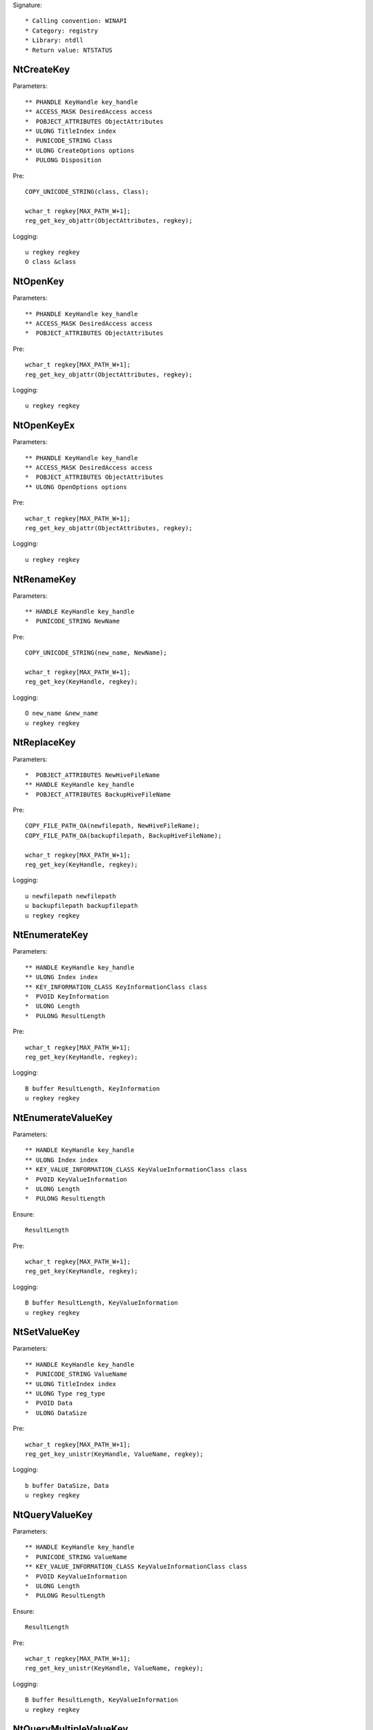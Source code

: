 Signature::

    * Calling convention: WINAPI
    * Category: registry
    * Library: ntdll
    * Return value: NTSTATUS


NtCreateKey
===========

Parameters::

    ** PHANDLE KeyHandle key_handle
    ** ACCESS_MASK DesiredAccess access
    *  POBJECT_ATTRIBUTES ObjectAttributes
    ** ULONG TitleIndex index
    *  PUNICODE_STRING Class
    ** ULONG CreateOptions options
    *  PULONG Disposition

Pre::

    COPY_UNICODE_STRING(class, Class);

    wchar_t regkey[MAX_PATH_W+1];
    reg_get_key_objattr(ObjectAttributes, regkey);

Logging::

    u regkey regkey
    O class &class


NtOpenKey
=========

Parameters::

    ** PHANDLE KeyHandle key_handle
    ** ACCESS_MASK DesiredAccess access
    *  POBJECT_ATTRIBUTES ObjectAttributes

Pre::

    wchar_t regkey[MAX_PATH_W+1];
    reg_get_key_objattr(ObjectAttributes, regkey);

Logging::

    u regkey regkey


NtOpenKeyEx
===========

Parameters::

    ** PHANDLE KeyHandle key_handle
    ** ACCESS_MASK DesiredAccess access
    *  POBJECT_ATTRIBUTES ObjectAttributes
    ** ULONG OpenOptions options

Pre::

    wchar_t regkey[MAX_PATH_W+1];
    reg_get_key_objattr(ObjectAttributes, regkey);

Logging::

    u regkey regkey


NtRenameKey
===========

Parameters::

    ** HANDLE KeyHandle key_handle
    *  PUNICODE_STRING NewName

Pre::

    COPY_UNICODE_STRING(new_name, NewName);

    wchar_t regkey[MAX_PATH_W+1];
    reg_get_key(KeyHandle, regkey);

Logging::

    O new_name &new_name
    u regkey regkey


NtReplaceKey
============

Parameters::

    *  POBJECT_ATTRIBUTES NewHiveFileName
    ** HANDLE KeyHandle key_handle
    *  POBJECT_ATTRIBUTES BackupHiveFileName

Pre::

    COPY_FILE_PATH_OA(newfilepath, NewHiveFileName);
    COPY_FILE_PATH_OA(backupfilepath, BackupHiveFileName);

    wchar_t regkey[MAX_PATH_W+1];
    reg_get_key(KeyHandle, regkey);

Logging::

    u newfilepath newfilepath
    u backupfilepath backupfilepath
    u regkey regkey


NtEnumerateKey
==============

Parameters::

    ** HANDLE KeyHandle key_handle
    ** ULONG Index index
    ** KEY_INFORMATION_CLASS KeyInformationClass class
    *  PVOID KeyInformation
    *  ULONG Length
    *  PULONG ResultLength

Pre::

    wchar_t regkey[MAX_PATH_W+1];
    reg_get_key(KeyHandle, regkey);

Logging::

    B buffer ResultLength, KeyInformation
    u regkey regkey


NtEnumerateValueKey
===================

Parameters::

    ** HANDLE KeyHandle key_handle
    ** ULONG Index index
    ** KEY_VALUE_INFORMATION_CLASS KeyValueInformationClass class
    *  PVOID KeyValueInformation
    *  ULONG Length
    *  PULONG ResultLength

Ensure::

    ResultLength

Pre::

    wchar_t regkey[MAX_PATH_W+1];
    reg_get_key(KeyHandle, regkey);

Logging::

    B buffer ResultLength, KeyValueInformation
    u regkey regkey


NtSetValueKey
=============

Parameters::

    ** HANDLE KeyHandle key_handle
    *  PUNICODE_STRING ValueName
    ** ULONG TitleIndex index
    ** ULONG Type reg_type
    *  PVOID Data
    *  ULONG DataSize

Pre::

    wchar_t regkey[MAX_PATH_W+1];
    reg_get_key_unistr(KeyHandle, ValueName, regkey);

Logging::

    b buffer DataSize, Data
    u regkey regkey


NtQueryValueKey
===============

Parameters::

    ** HANDLE KeyHandle key_handle
    *  PUNICODE_STRING ValueName
    ** KEY_VALUE_INFORMATION_CLASS KeyValueInformationClass class
    *  PVOID KeyValueInformation
    *  ULONG Length
    *  PULONG ResultLength

Ensure::

    ResultLength

Pre::

    wchar_t regkey[MAX_PATH_W+1];
    reg_get_key_unistr(KeyHandle, ValueName, regkey);

Logging::

    B buffer ResultLength, KeyValueInformation
    u regkey regkey


NtQueryMultipleValueKey
=======================

Parameters::

    ** HANDLE KeyHandle
    *  PKEY_VALUE_ENTRY ValueEntries
    ** ULONG EntryCount
    *  PVOID ValueBuffer
    *  PULONG BufferLength
    *  PULONG RequiredBufferLength

Logging::

    B buffer RequiredBufferLength, ValueBuffer


NtDeleteKey
===========

Parameters::

    ** HANDLE KeyHandle key_handle

Pre::

    wchar_t regkey[MAX_PATH_W+1];
    reg_get_key(KeyHandle, regkey);

Logging::

    u regkey regkey


NtDeleteValueKey
================

Parameters::

    ** HANDLE KeyHandle key_handle
    *  PUNICODE_STRING ValueName

Pre::

    wchar_t regkey[MAX_PATH_W+1];
    reg_get_key_unistr(KeyHandle, ValueName, regkey);

Logging::

    u regkey regkey


NtLoadKey
=========

Parameters::

    *  POBJECT_ATTRIBUTES TargetKey
    *  POBJECT_ATTRIBUTES SourceFile

Pre::

    COPY_FILE_PATH_OA(source_file, SourceFile);

    wchar_t regkey[MAX_PATH_W+1];
    reg_get_key_objattr(TargetKey, regkey);

Logging::

    u filepath source_file
    u regkey regkey


NtLoadKey2
==========

Parameters::

    *  POBJECT_ATTRIBUTES TargetKey
    *  POBJECT_ATTRIBUTES SourceFile
    ** ULONG Flags flags

Pre::

    COPY_FILE_PATH_OA(source_file, SourceFile);

    wchar_t regkey[MAX_PATH_W+1];
    reg_get_key_objattr(TargetKey, regkey);

Logging::

    u filepath source_file
    u regkey regkey


NtLoadKeyEx
===========

Parameters::

    *  POBJECT_ATTRIBUTES TargetKey
    *  POBJECT_ATTRIBUTES SourceFile
    ** ULONG Flags flags
    ** HANDLE TrustClassKey trust_class_key

Pre::

    COPY_FILE_PATH_OA(source_file, SourceFile);

    wchar_t regkey[MAX_PATH_W+1];
    reg_get_key_objattr(TargetKey, regkey);

Logging::

    u filepath source_file
    u regkey regkey


NtQueryKey
==========

Parameters::

    ** HANDLE KeyHandle key_handle
    ** KEY_INFORMATION_CLASS KeyInformationClass class
    *  PVOID KeyInformation
    *  ULONG Length
    *  PULONG ResultLength

Pre::

    wchar_t regkey[MAX_PATH_W+1];
    reg_get_key_objattr(KeyHandle, regkey);

Logging::

    B buffer ResultLength, KeyInformation
    u regkey regkey


NtSaveKey
=========

Parameters::

    ** HANDLE KeyHandle key_handle
    ** HANDLE FileHandle file_handle

Pre::

    wchar_t regkey[MAX_PATH_W+1];
    reg_get_key_objattr(KeyHandle, regkey);

Logging::

    u regkey regkey


NtSaveKeyEx
===========

Parameters::

    ** HANDLE KeyHandle key_handle
    ** HANDLE FileHandle file_handle
    ** ULONG Format format

Pre::

    wchar_t regkey[MAX_PATH_W+1];
    reg_get_key_objattr(KeyHandle, regkey);

Logging::

    u regkey regkey
